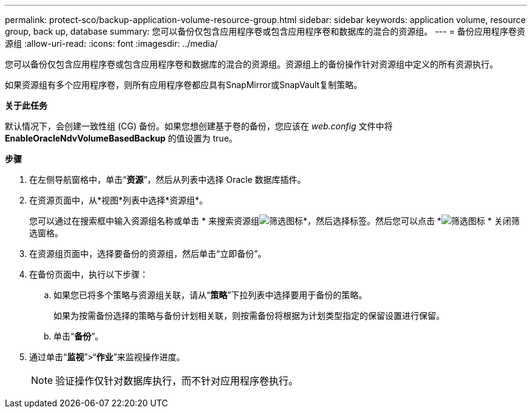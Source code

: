 ---
permalink: protect-sco/backup-application-volume-resource-group.html 
sidebar: sidebar 
keywords: application volume, resource group, back up, database 
summary: 您可以备份仅包含应用程序卷或包含应用程序卷和数据库的混合的资源组。 
---
= 备份应用程序卷资源组
:allow-uri-read: 
:icons: font
:imagesdir: ../media/


[role="lead"]
您可以备份仅包含应用程序卷或包含应用程序卷和数据库的混合的资源组。资源组上的备份操作针对资源组中定义的所有资源执行。

如果资源组有多个应用程序卷，则所有应用程序卷都应具有SnapMirror或SnapVault复制策略。

*关于此任务*

默认情况下，会创建一致性组 (CG) 备份。如果您想创建基于卷的备份，您应该在 _web.config_ 文件中将 *EnableOracleNdvVolumeBasedBackup* 的值设置为 true。

*步骤*

. 在左侧导航窗格中，单击“*资源*”，然后从列表中选择 Oracle 数据库插件。
. 在资源页面中，从*视图*列表中选择*资源组*。
+
您可以通过在搜索框中输入资源组名称或单击 * 来搜索资源组image:../media/filter_icon.gif["筛选图标"]*，然后选择标签。然后您可以点击 *image:../media/filter_icon.gif["筛选图标"] * 关闭筛选窗格。

. 在资源组页面中，选择要备份的资源组，然后单击“立即备份”。
. 在备份页面中，执行以下步骤：
+
.. 如果您已将多个策略与资源组关联，请从“*策略*”下拉列表中选择要用于备份的策略。
+
如果为按需备份选择的策略与备份计划相关联，则按需备份将根据为计划类型指定的保留设置进行保留。

.. 单击“*备份*”。


. 通过单击“*监视*”>“*作业*”来监视操作进度。
+

NOTE: 验证操作仅针对数据库执行，而不针对应用程序卷执行。


